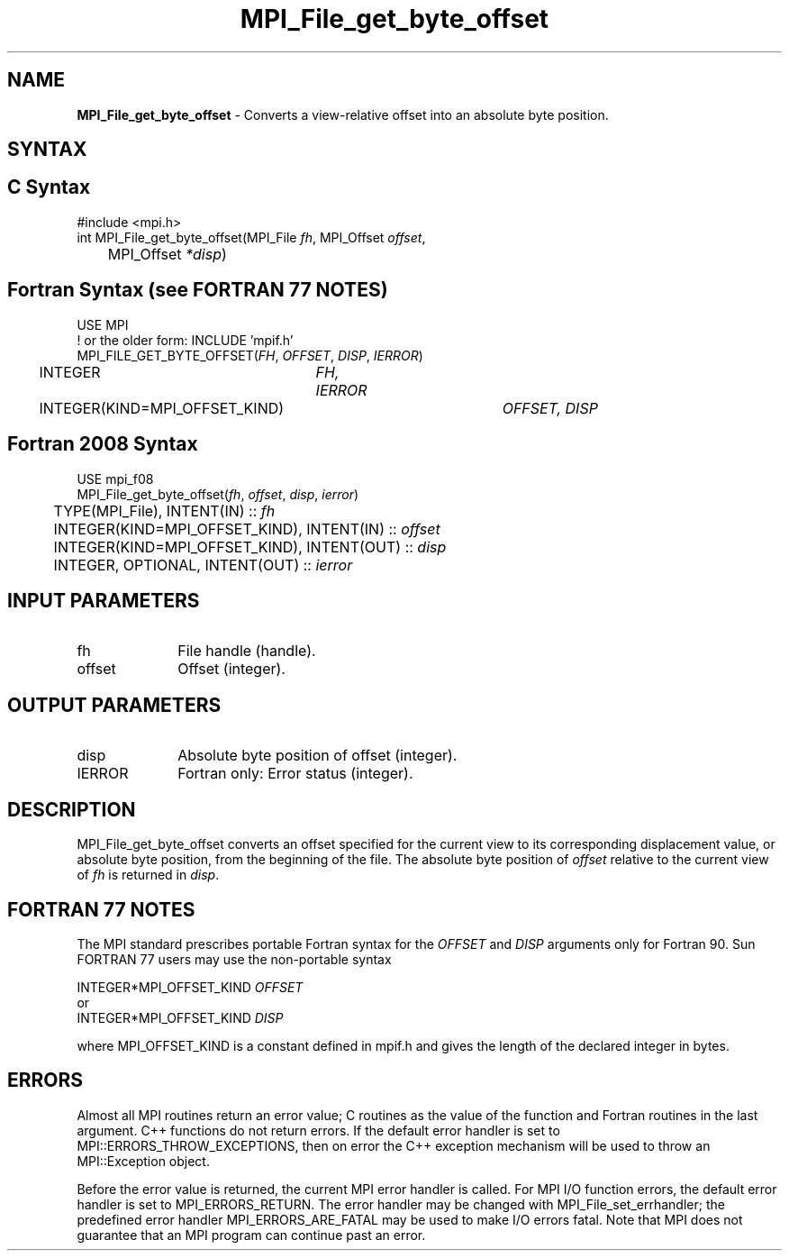 .\" -*- nroff -*-
.\" Copyright 2010 Cisco Systems, Inc.  All rights reserved.
.\" Copyright 2006-2008 Sun Microsystems, Inc.
.\" Copyright (c) 1996 Thinking Machines Corporation
.\" Copyright 2015-2016 Research Organization for Information Science
.\"                     and Technology (RIST). All rights reserved.
.\" $COPYRIGHT$
.TH MPI_File_get_byte_offset 3 "Feb 23, 2023" "4.1.5" "Open MPI"
.SH NAME
\fBMPI_File_get_byte_offset\fP \- Converts a view-relative offset into an absolute byte position.

.SH SYNTAX
.ft R
.nf
.SH C Syntax
.nf
#include <mpi.h>
int MPI_File_get_byte_offset(MPI_File \fIfh\fP, MPI_Offset \fIoffset\fP,
	MPI_Offset \fI*disp\fP)

.fi
.SH Fortran Syntax (see FORTRAN 77 NOTES)
.nf
USE MPI
! or the older form: INCLUDE 'mpif.h'
MPI_FILE_GET_BYTE_OFFSET(\fIFH\fP, \fIOFFSET\fP, \fIDISP\fP, \fIIERROR\fP)
	INTEGER	\fIFH, IERROR\fP
	INTEGER(KIND=MPI_OFFSET_KIND)	\fIOFFSET, DISP\fP

.fi
.SH Fortran 2008 Syntax
.nf
USE mpi_f08
MPI_File_get_byte_offset(\fIfh\fP, \fIoffset\fP, \fIdisp\fP, \fIierror\fP)
	TYPE(MPI_File), INTENT(IN) :: \fIfh\fP
	INTEGER(KIND=MPI_OFFSET_KIND), INTENT(IN) :: \fIoffset\fP
	INTEGER(KIND=MPI_OFFSET_KIND), INTENT(OUT) :: \fIdisp\fP
	INTEGER, OPTIONAL, INTENT(OUT) :: \fIierror\fP

.fi
.SH INPUT PARAMETERS
.ft R
.TP 1i
fh
File handle (handle).
.ft R
.TP 1i
offset
Offset (integer).

.SH OUTPUT PARAMETERS
.ft R
.TP 1i
disp
Absolute byte position of offset (integer).
.TP 1i
IERROR
Fortran only: Error status (integer).

.SH DESCRIPTION
.ft R
MPI_File_get_byte_offset converts an offset specified for the current view to its corresponding displacement value, or absolute byte position, from the beginning of the file. The absolute byte position of \fIoffset\fP relative to the current view of \fIfh\fP is returned in \fIdisp\fP.

.SH FORTRAN 77 NOTES
.ft R
The MPI standard prescribes portable Fortran syntax for
the \fIOFFSET\fP and \fIDISP\fP arguments only for Fortran 90. Sun FORTRAN 77
users may use the non-portable syntax
.sp
.nf
     INTEGER*MPI_OFFSET_KIND \fIOFFSET\fP
or
     INTEGER*MPI_OFFSET_KIND \fIDISP\fP
.fi
.sp
where MPI_OFFSET_KIND is a constant defined in mpif.h
and gives the length of the declared integer in bytes.

.SH ERRORS
Almost all MPI routines return an error value; C routines as the value of the function and Fortran routines in the last argument. C++ functions do not return errors. If the default error handler is set to MPI::ERRORS_THROW_EXCEPTIONS, then on error the C++ exception mechanism will be used to throw an MPI::Exception object.
.sp
Before the error value is returned, the current MPI error handler is
called. For MPI I/O function errors, the default error handler is set to MPI_ERRORS_RETURN. The error handler may be changed with MPI_File_set_errhandler; the predefined error handler MPI_ERRORS_ARE_FATAL may be used to make I/O errors fatal. Note that MPI does not guarantee that an MPI program can continue past an error.


